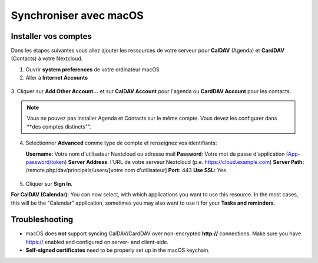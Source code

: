 ========================
Synchroniser avec macOS
========================

Installer vos comptes
-------------------

Dans les étapes suivantes vous allez ajouter les ressources de votre serveur pour **CalDAV** (Agenda) 
et **CardDAV** (Contacts) à votre Nextcloud.

1. Ouvrir **system preferences** de votre ordinateur macOS

2. Aller à **Internet Accounts**

.. figure:: ./images/macos_1.png

3. Cliquer sur **Add Other Account...** et sur **CalDAV Account** pour l'agenda ou
**CardDAV Account** pour les contacts.

.. figure:: ./images/macos_2.png

.. note:: Vous ne pouvez pas installer Agenda et Contacts sur le même compte. Vous devez les configurer dans **des comptes distincts"".
4. Selectionner **Advanced** comme type de compte et renseignez vos identifiants:

   **Username**: Votre nom d'utilisateur Nextcloud ou adresse mail
   **Password**: Votre mot de passe d'application (`App-password/token <https://docs.nextcloud.com/server/stable/user_manual/session_management.html#managing-devices>`_)
   **Server Address**: l'URL de votre serveur Nextcloud (p.e. https://cloud.example.com)
   **Server Path:** /remote.php/dav/principals/users/[votre nom d'utilisateur]
   **Port:** 443
   **Use SSL:** Yes

.. figure:: ./images/macos_3.png

5. Cliquer sur **Sign In**.

**For CalDAV (Calendar):** You can now select, with which applications you want
to use this resource. In the most cases, this will be the "Calendar" application,
sometimes you may also want to use it for your **Tasks and reminders**.

.. figure:: ./images/macos_4.png

Troubleshooting
---------------

- macOS does **not** support syncing CalDAV/CardDAV over non-encrypted **http://**
  connections. Make sure you have https:// enabled and configured on server- and
  client-side.

- **Self-signed certificates** need to be properly set up in the macOS keychain.
